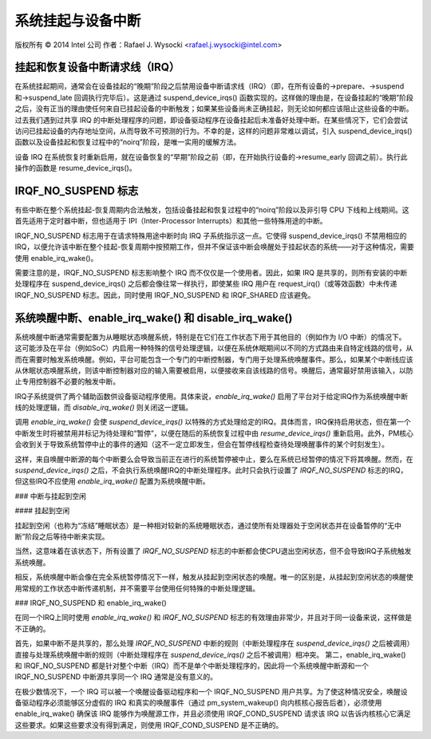 系统挂起与设备中断
====================

版权所有 © 2014 Intel 公司  
作者：Rafael J. Wysocki <rafael.j.wysocki@intel.com>

挂起和恢复设备中断请求线（IRQ）
-----------------------------------

在系统挂起期间，通常会在设备挂起的“晚期”阶段之后禁用设备中断请求线（IRQ）（即，在所有设备的->prepare、->suspend 和->suspend_late 回调执行完毕后）。这是通过 suspend_device_irqs() 函数实现的。这样做的理由是，在设备挂起的“晚期”阶段之后，没有正当的理由使任何来自已挂起设备的中断触发；如果某些设备尚未正确挂起，则无论如何都应该阻止这些设备的中断。过去我们遇到过共享 IRQ 的中断处理程序的问题，即设备驱动程序在设备挂起后未准备好处理中断。在某些情况下，它们会尝试访问已挂起设备的内存地址空间，从而导致不可预测的行为。不幸的是，这样的问题非常难以调试，引入 suspend_device_irqs() 函数以及设备挂起和恢复过程中的“noirq”阶段，是唯一实用的缓解方法。

设备 IRQ 在系统恢复时重新启用，就在设备恢复的“早期”阶段之前（即，在开始执行设备的->resume_early 回调之前）。执行此操作的函数是 resume_device_irqs()。

IRQF_NO_SUSPEND 标志
------------------------

有些中断在整个系统挂起-恢复周期内合法触发，包括设备挂起和恢复过程中的“noirq”阶段以及非引导 CPU 下线和上线期间。这首先适用于定时器中断，但也适用于 IPI（Inter-Processor Interrupts）和其他一些特殊用途的中断。

IRQF_NO_SUSPEND 标志用于在请求特殊用途中断时向 IRQ 子系统指示这一点。它使得 suspend_device_irqs() 不禁用相应的 IRQ，以便允许该中断在整个挂起-恢复周期中按预期工作，但并不保证该中断会唤醒处于挂起状态的系统——对于这种情况，需要使用 enable_irq_wake()。

需要注意的是，IRQF_NO_SUSPEND 标志影响整个 IRQ 而不仅仅是一个使用者。因此，如果 IRQ 是共享的，则所有安装的中断处理程序在 suspend_device_irqs() 之后都会像往常一样执行，即使某些 IRQ 用户在 request_irq()（或等效函数）中未传递 IRQF_NO_SUSPEND 标志。因此，同时使用 IRQF_NO_SUSPEND 和 IRQF_SHARED 应该避免。

系统唤醒中断、enable_irq_wake() 和 disable_irq_wake()
----------------------------------------------------------

系统唤醒中断通常需要配置为从睡眠状态唤醒系统，特别是在它们在工作状态下用于其他目的（例如作为 I/O 中断）的情况下。
这可能涉及在平台（例如SoC）内启用一种特殊的信号处理逻辑，以便在系统休眠期间以不同的方式路由来自特定线路的信号，从而在需要时触发系统唤醒。例如，平台可能包含一个专门的中断控制器，专门用于处理系统唤醒事件。那么，如果某个中断线应该从休眠状态唤醒系统，则该中断控制器对应的输入需要被启用，以便接收来自该线路的信号。唤醒后，通常最好禁用该输入，以防止专用控制器不必要的触发中断。

IRQ子系统提供了两个辅助函数供设备驱动程序使用。具体来说，`enable_irq_wake()` 启用了平台对于给定IRQ作为系统唤醒中断线的处理逻辑，而 `disable_irq_wake()` 则关闭这一逻辑。

调用 `enable_irq_wake()` 会使 `suspend_device_irqs()` 以特殊的方式处理给定的IRQ。具体而言，IRQ保持启用状态，但在第一个中断发生时将被禁用并标记为待处理和“暂停”，以便在随后的系统恢复过程中由 `resume_device_irqs()` 重新启用。此外，PM核心会收到关于导致系统暂停中止的事件的通知（这不一定立即发生，但会在暂停线程检查待处理唤醒事件的某个时刻发生）。

这样，来自唤醒中断源的每个中断要么会导致当前正在进行的系统暂停被中止，要么在系统已经暂停的情况下将其唤醒。然而，在 `suspend_device_irqs()` 之后，不会执行系统唤醒IRQ的中断处理程序。此时只会执行设置了 `IRQF_NO_SUSPEND` 标志的IRQ，但这些IRQ不应使用 `enable_irq_wake()` 配置为系统唤醒中断。

### 中断与挂起到空闲

#### 挂起到空闲

挂起到空闲（也称为“冻结”睡眠状态）是一种相对较新的系统睡眠状态，通过使所有处理器处于空闲状态并在设备暂停的“无中断”阶段之后等待中断来实现。

当然，这意味着在该状态下，所有设置了 `IRQF_NO_SUSPEND` 标志的中断都会使CPU退出空闲状态，但不会导致IRQ子系统触发系统唤醒。

相反，系统唤醒中断会像在完全系统暂停情况下一样，触发从挂起到空闲状态的唤醒。唯一的区别是，从挂起到空闲状态的唤醒使用常规的工作状态中断传递机制，并不需要平台使用任何特殊的中断处理逻辑。

### IRQF_NO_SUSPEND 和 enable_irq_wake()

在同一个IRQ上同时使用 `enable_irq_wake()` 和 `IRQF_NO_SUSPEND` 标志的有效理由非常少，并且对于同一设备来说，这样做是不正确的。

首先，如果中断不是共享的，那么处理 `IRQF_NO_SUSPEND` 中断的规则（中断处理程序在 `suspend_device_irqs()` 之后被调用）直接与处理系统唤醒中断的规则（中断处理程序在 `suspend_device_irqs()` 之后不被调用）相冲突。
第二，enable_irq_wake() 和 IRQF_NO_SUSPEND 都是针对整个中断（IRQ）而不是单个中断处理程序的，因此将一个系统唤醒中断源和一个 IRQF_NO_SUSPEND 中断源共享同一个 IRQ 通常是没有意义的。

在极少数情况下，一个 IRQ 可以被一个唤醒设备驱动程序和一个 IRQF_NO_SUSPEND 用户共享。为了使这种情况安全，唤醒设备驱动程序必须能够区分虚假的 IRQ 和真实的唤醒事件（通过 pm_system_wakeup() 向内核核心报告后者），必须使用 enable_irq_wake() 确保该 IRQ 能够作为唤醒源工作，并且必须使用 IRQF_COND_SUSPEND 请求该 IRQ 以告诉内核核心它满足这些要求。如果这些要求没有得到满足，则使用 IRQF_COND_SUSPEND 是不正确的。
